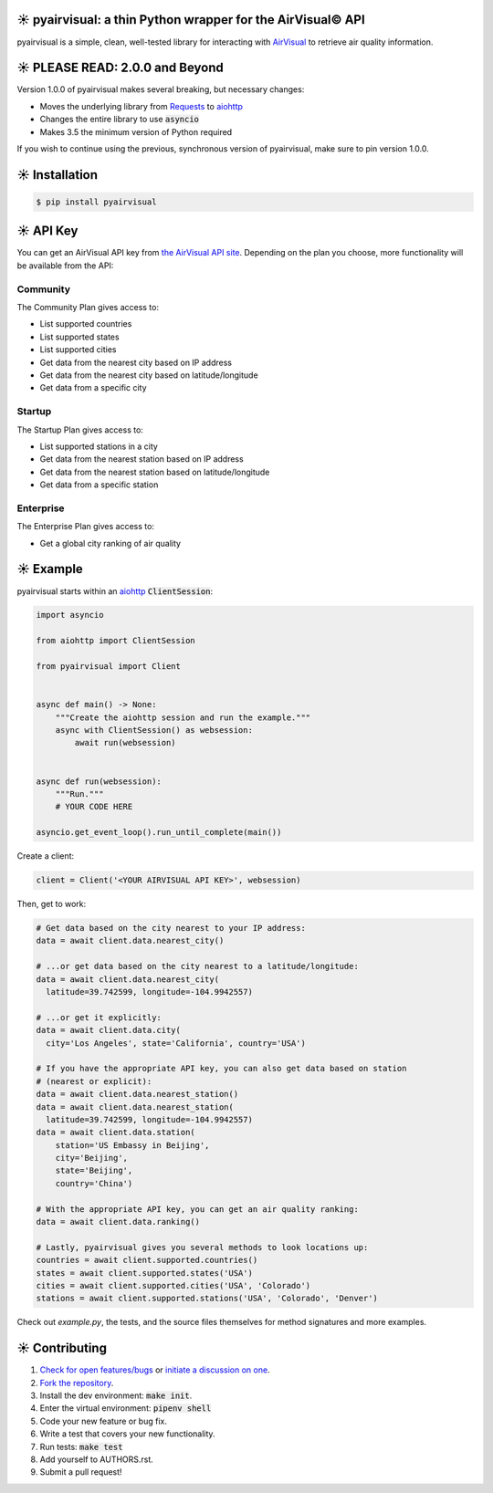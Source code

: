 ☀️ pyairvisual: a thin Python wrapper for the AirVisual© API
###########################################################

.. image:: https://travis-ci.org/bachya/pyairvisual.svg?branch=master
  :target: https://travis-ci.org/bachya/pyairvisual

.. image:: https://img.shields.io/pypi/v/pyairvisual.svg
  :target: https://pypi.python.org/pypi/pyairvisual

.. image:: https://img.shields.io/pypi/pyversions/pyairvisual.svg
  :target: https://pypi.python.org/pypi/pyairvisual

.. image:: https://img.shields.io/pypi/l/pyairvisual.svg
  :target: https://github.com/bachya/pyairvisual/blob/master/LICENSE

.. image:: https://codecov.io/gh/bachya/pyairvisual/branch/master/graph/badge.svg
  :target: https://codecov.io/gh/bachya/pyairvisual

.. image:: https://api.codeclimate.com/v1/badges/948e4e3c84e5c49826f1/maintainability
   :target: https://codeclimate.com/github/bachya/pyairvisual/maintainability
   :alt: Maintainability

.. image:: https://img.shields.io/badge/SayThanks-!-1EAEDB.svg
  :target: https://saythanks.io/to/bachya

pyairvisual is a simple, clean, well-tested library for interacting with
`AirVisual <https://www.airvisual.com/>`_ to retrieve air quality information.

☀️ PLEASE READ: 2.0.0 and Beyond
################################

Version 1.0.0 of pyairvisual makes several breaking, but necessary changes:

* Moves the underlying library from
  `Requests <http://docs.python-requests.org/en/master/>`_ to
  `aiohttp <https://aiohttp.readthedocs.io/en/stable/>`_
* Changes the entire library to use :code:`asyncio`
* Makes 3.5 the minimum version of Python required

If you wish to continue using the previous, synchronous version of
pyairvisual, make sure to pin version 1.0.0.

☀️ Installation
###############

.. code-block:: bash

  $ pip install pyairvisual

☀️ API Key
#########

You can get an AirVisual API key from
`the AirVisual API site <https://www.airvisual.com/user/api>`_. Depending on
the plan you choose, more functionality will be available from the API:

Community
*********

The Community Plan gives access to:

* List supported countries
* List supported states
* List supported cities
* Get data from the nearest city based on IP address
* Get data from the nearest city based on latitude/longitude
* Get data from a specific city

Startup
*******

The Startup Plan gives access to:

* List supported stations in a city
* Get data from the nearest station based on IP address
* Get data from the nearest station based on latitude/longitude
* Get data from a specific station

Enterprise
**********

The Enterprise Plan gives access to:

* Get a global city ranking of air quality

☀️ Example
##########

pyairvisual starts within an
`aiohttp <https://aiohttp.readthedocs.io/en/stable/>`_ :code:`ClientSession`:

.. code-block:: python

  import asyncio

  from aiohttp import ClientSession

  from pyairvisual import Client


  async def main() -> None:
      """Create the aiohttp session and run the example."""
      async with ClientSession() as websession:
          await run(websession)


  async def run(websession):
      """Run."""
      # YOUR CODE HERE

  asyncio.get_event_loop().run_until_complete(main())

Create a client:

.. code-block:: python

  client = Client('<YOUR AIRVISUAL API KEY>', websession)

Then, get to work:

.. code-block:: python

  # Get data based on the city nearest to your IP address:
  data = await client.data.nearest_city()

  # ...or get data based on the city nearest to a latitude/longitude:
  data = await client.data.nearest_city(
    latitude=39.742599, longitude=-104.9942557)

  # ...or get it explicitly:
  data = await client.data.city(
    city='Los Angeles', state='California', country='USA')

  # If you have the appropriate API key, you can also get data based on station
  # (nearest or explicit):
  data = await client.data.nearest_station()
  data = await client.data.nearest_station(
    latitude=39.742599, longitude=-104.9942557)
  data = await client.data.station(
      station='US Embassy in Beijing',
      city='Beijing',
      state='Beijing',
      country='China')

  # With the appropriate API key, you can get an air quality ranking:
  data = await client.data.ranking()

  # Lastly, pyairvisual gives you several methods to look locations up:
  countries = await client.supported.countries()
  states = await client.supported.states('USA')
  cities = await client.supported.cities('USA', 'Colorado')
  stations = await client.supported.stations('USA', 'Colorado', 'Denver')

Check out `example.py`, the tests, and the source files themselves for method
signatures and more examples.

☀️ Contributing
###############

#. `Check for open features/bugs <https://github.com/bachya/regenmaschine/issues>`_
   or `initiate a discussion on one <https://github.com/bachya/regenmaschine/issues/new>`_.
#. `Fork the repository <https://github.com/bachya/regenmaschine/fork>`_.
#. Install the dev environment: :code:`make init`.
#. Enter the virtual environment: :code:`pipenv shell`
#. Code your new feature or bug fix.
#. Write a test that covers your new functionality.
#. Run tests: :code:`make test`
#. Add yourself to AUTHORS.rst.
#. Submit a pull request!
